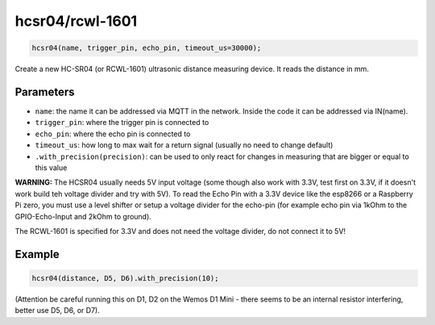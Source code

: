 hcsr04/rcwl-1601
================

..  code-block:: cpp

    hcsr04(name, trigger_pin, echo_pin, timeout_us=30000);

Create a new HC-SR04 (or RCWL-1601) ultrasonic distance measuring device.
It reads the distance in mm.

Parameters
----------

- ``name``: the name it can be addressed via MQTT in the network. Inside the code
  it can be addressed via IN(name).

- ``trigger_pin``: where the trigger pin is connected to

- ``echo_pin``: where the echo pin is connected to

- ``timeout_us``: how long to max wait for a return signal (usually no need to 
  change default)

- ``.with_precision(precision)``: can be used to only react for changes in
  measuring that are bigger or equal to this value

**WARNING:**
The HCSR04 usually needs 5V input voltage (some though also work with 3.3V,
test first on 3.3V, if it doesn't work build teh voltage divider and
try with 5V). To read the Echo Pin with a 3.3V
device like the esp8266 or a Raspberry Pi zero, you must use a level shifter 
or setup a voltage divider for the echo-pin (for example echo pin via 1kOhm to 
the GPIO-Echo-Input and 2kOhm to ground).

The RCWL-1601 is specified for 3.3V and does not need the voltage
divider, do not connect it to 5V!

Example
-------

..  code-block:: cpp

    hcsr04(distance, D5, D6).with_precision(10);

(Attention be careful running this on D1, D2 on the Wemos D1 Mini -
there seems to be an internal
resistor interfering, better use D5, D6, or D7).